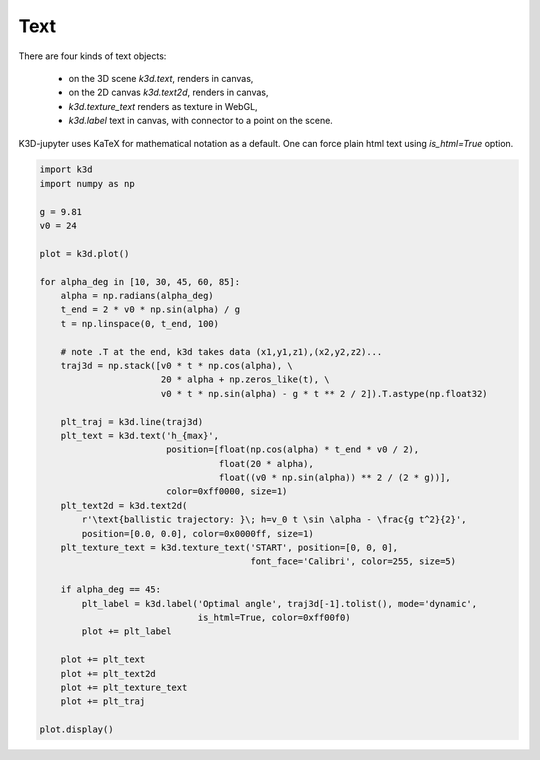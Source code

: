 Text
====

There are four kinds of text objects:

 - on the 3D scene `k3d.text`, renders in canvas,
 - on the 2D canvas `k3d.text2d`, renders in canvas,
 - `k3d.texture_text` renders as texture in WebGL,
 - `k3d.label` text in canvas, with connector to a point on the scene.

K3D-jupyter uses KaTeX for mathematical notation as a default. One can force plain
html text using `is_html=True` option.

.. code::

    import k3d
    import numpy as np

    g = 9.81
    v0 = 24

    plot = k3d.plot()

    for alpha_deg in [10, 30, 45, 60, 85]:
        alpha = np.radians(alpha_deg)
        t_end = 2 * v0 * np.sin(alpha) / g
        t = np.linspace(0, t_end, 100)

        # note .T at the end, k3d takes data (x1,y1,z1),(x2,y2,z2)...
        traj3d = np.stack([v0 * t * np.cos(alpha), \
                           20 * alpha + np.zeros_like(t), \
                           v0 * t * np.sin(alpha) - g * t ** 2 / 2]).T.astype(np.float32)

        plt_traj = k3d.line(traj3d)
        plt_text = k3d.text('h_{max}',
                            position=[float(np.cos(alpha) * t_end * v0 / 2),
                                      float(20 * alpha),
                                      float((v0 * np.sin(alpha)) ** 2 / (2 * g))],
                            color=0xff0000, size=1)
        plt_text2d = k3d.text2d(
            r'\text{ballistic trajectory: }\; h=v_0 t \sin \alpha - \frac{g t^2}{2}',
            position=[0.0, 0.0], color=0x0000ff, size=1)
        plt_texture_text = k3d.texture_text('START', position=[0, 0, 0],
                                            font_face='Calibri', color=255, size=5)

        if alpha_deg == 45:
            plt_label = k3d.label('Optimal angle', traj3d[-1].tolist(), mode='dynamic',
                                  is_html=True, color=0xff00f0)
            plot += plt_label

        plot += plt_text
        plot += plt_text2d
        plot += plt_texture_text
        plot += plt_traj

    plot.display()

.. k3d_plot ::
   :filename: text/Text01.py
